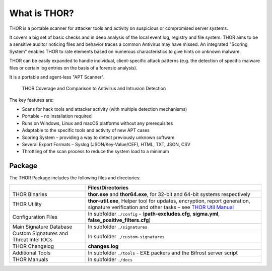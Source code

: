 
What is THOR?
=============

THOR is a portable scanner for attacker tools and activity on suspicious
or compromised server systems.

It covers a big set of basic checks and in deep analysis of the local
event log, registry and file system. THOR aims to be a sensitive auditor
noticing files and behavior traces a common Antivirus may have missed.
An integrated "Scoring System" enables THOR to rate elements based on
numerous characteristics to give hints on unknown malware.

THOR can be easily expanded to handle individual, client-specific attack
patterns (e.g. the detection of specific malware files or certain log
entries on the basis of a forensic analysis).

It is a portable and agent-less "APT Scanner".

.. figure:: ../images/image3.png
   :alt: THOR Coverage and Comparison to Antivirus and Intrusion Detection

   THOR Coverage and Comparison to Antivirus and Intrusion Detection

The key features are:

* Scans for hack tools and attacker activity (with multiple detection mechanisms)
* Portable – no installation required
* Runs on Windows, Linux and macOS platforms without any prerequisites
* Adaptable to the specific tools and activity of new APT cases
* Scoring System – providing a way to detect previously unknown software
* Several Export Formats – Syslog (JSON/Key-Value/CEF), HTML, TXT, JSON, CSV
* Throttling of the scan process to reduce the system load to a minimum

Package
-------

The THOR Package includes the following files and directories:

.. list-table:: 
   :widths: 30, 70
   :header-rows: 1

   * - 
     - Files/Directories
   * - THOR Binaries
     - **thor.exe** and **thor64.exe**, for 32-bit and 64-bit systems respectively
   * - THOR Utility
     - **thor-util.exe**, Helper tool for updates, encryption, report generation,
       signature verification and other tasks – see `THOR Util Manual <https://thor-util-manual.nextron-systems.com/>`_
   * - Configuration Files
     - In subfolder ``./config`` - (**path-excludes.cfg**, **sigma.yml**, **false\_positive\_filters.cfg**)
   * - Main Signature Database
     - In subfolder ``./signatures``
   * - Custom Signatures and Threat Intel IOCs
     - In subfolder ``./custom-signatures``
   * - THOR Changelog
     - **changes.log**
   * - Additional Tools
     - In subfolder ``./tools`` - EXE packers and the Bifrost server script
   * - THOR Manuals
     - In subfolder ``./docs``

